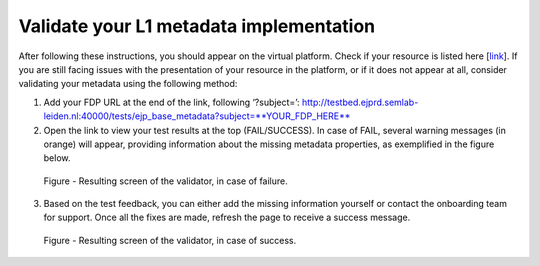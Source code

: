 Validate your L1 metadata implementation
----------------------------------------

After following these instructions, you should appear on the virtual platform. Check if your resource is listed here [`link <https://vp.ejprarediseases.org/discovery/sources>`__].  If you are still facing issues with the presentation of your resource in the platform, or if it does not appear at all, consider validating your metadata using the following method:

1. Add your FDP URL at the end of the link, following ‘?subject=’: http://testbed.ejprd.semlab-leiden.nl:40000/tests/ejp_base_metadata?subject=**YOUR_FDP_HERE**
2. Open the link to view your test results at the top (FAIL/SUCCESS). In case of FAIL, several warning messages (in orange) will appear, providing information about the missing metadata properties, as exemplified in the figure below.


..  figure:: _images/Screenshot_FAIL.jpeg
    :alt:  Resulting screen of the validator, in case of failure.
    :width: 100%

    Figure - Resulting screen of the validator, in case of failure.


3. Based on the test feedback, you can either add the missing information yourself or contact the onboarding team for support. Once all the fixes are made, refresh the page to receive a success message.


..  figure:: _images/Screenshot_Success.jpeg
    :alt:  Resulting screen of the validator, in case of success.
    :width: 100%

    Figure - Resulting screen of the validator, in case of success.
